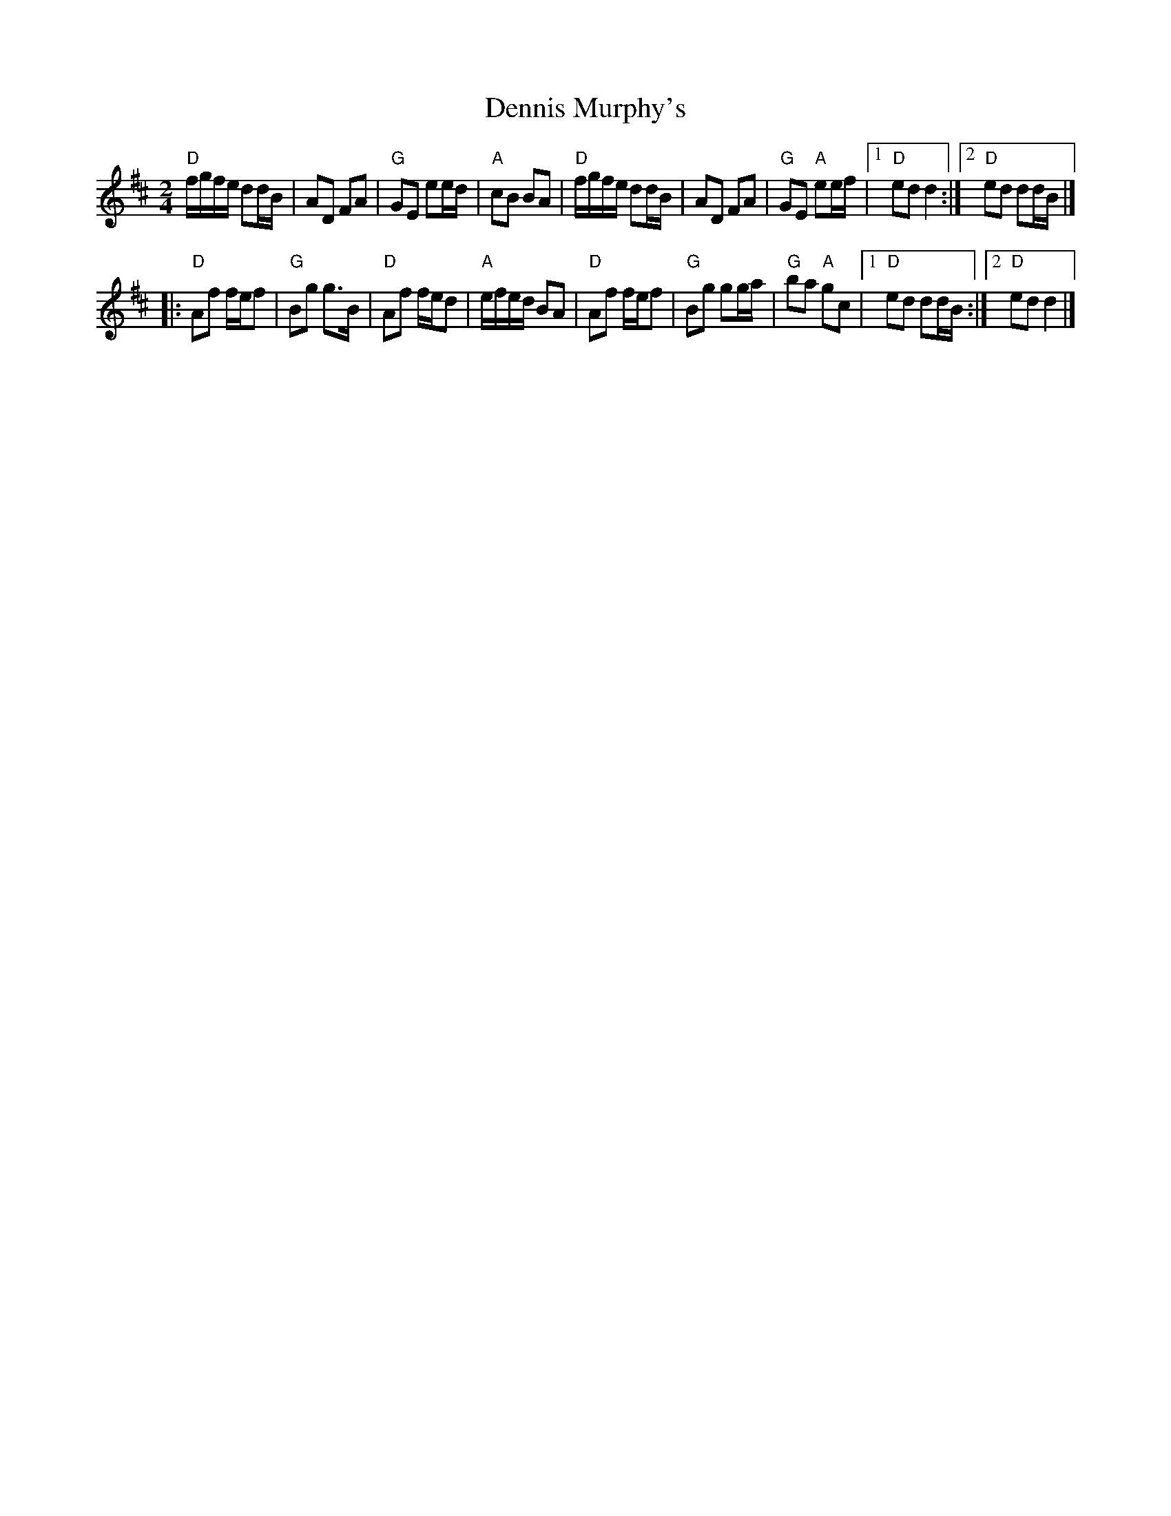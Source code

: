 X:538
T:Dennis Murphy's
R:Polka
S:My arrangement from various sources
Z:Transcription, arrangement, chords:Mike Long
M:2/4
L:1/8
K:D
"D"f/g/f/e/ dd/B/|AD FA|"G"GE ee/d/|"A"cB BA|\
"D"f/g/f/e/ dd/B/|AD FA|"G"GE "A"ee/f/|[1 "D"ed d2:|[2 "D"ed dd/B/|]
|:"D"Af f/e/f|"G"Bg g>B|"D"Af f/e/d|"A"e/f/e/d/ BA|\
"D"Af f/e/f|"G"Bg gg/a/|"G"ba "A"gc|[1 "D"ed dd/B/:|[2 "D"ed d2|]
